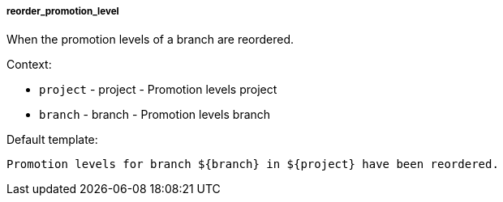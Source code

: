 [[event-reorder_promotion_level]]
===== reorder_promotion_level

When the promotion levels of a branch are reordered.

Context:

* `project` - project - Promotion levels project
* `branch` - branch - Promotion levels branch

Default template:

[source]
----
Promotion levels for branch ${branch} in ${project} have been reordered.
----

